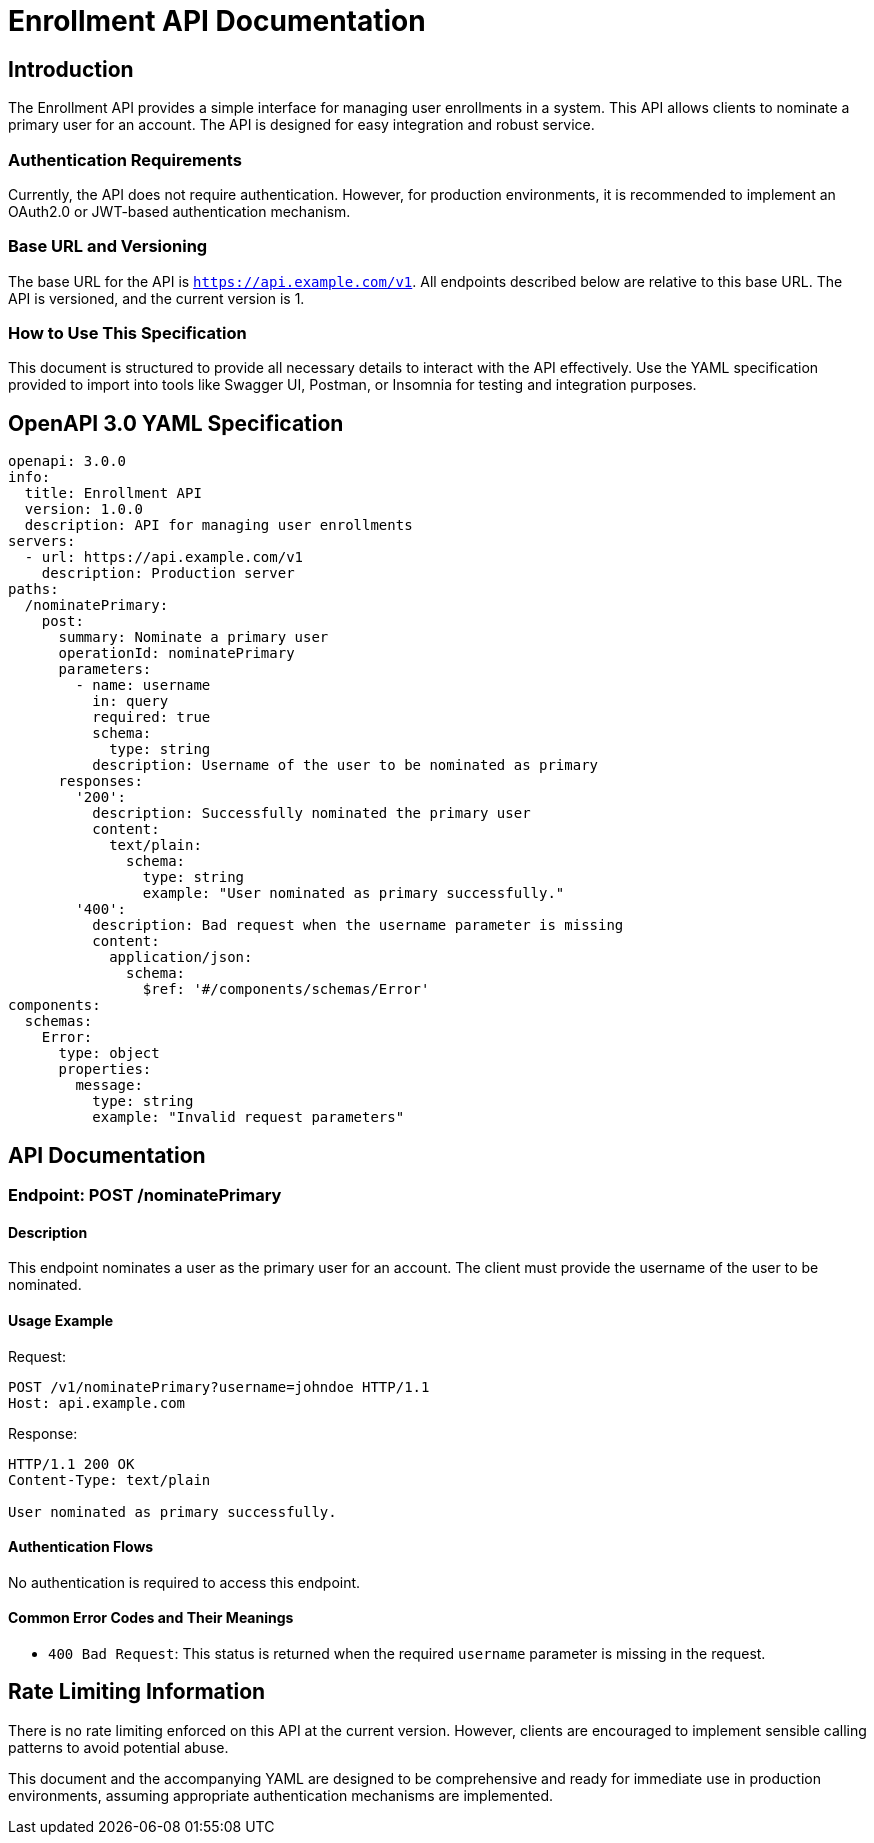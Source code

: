 = Enrollment API Documentation

== Introduction

The Enrollment API provides a simple interface for managing user enrollments in a system. This API allows clients to nominate a primary user for an account. The API is designed for easy integration and robust service.

=== Authentication Requirements

Currently, the API does not require authentication. However, for production environments, it is recommended to implement an OAuth2.0 or JWT-based authentication mechanism.

=== Base URL and Versioning

The base URL for the API is `https://api.example.com/v1`. All endpoints described below are relative to this base URL. The API is versioned, and the current version is 1.

=== How to Use This Specification

This document is structured to provide all necessary details to interact with the API effectively. Use the YAML specification provided to import into tools like Swagger UI, Postman, or Insomnia for testing and integration purposes.

== OpenAPI 3.0 YAML Specification

[source,yaml]
----
openapi: 3.0.0
info:
  title: Enrollment API
  version: 1.0.0
  description: API for managing user enrollments
servers:
  - url: https://api.example.com/v1
    description: Production server
paths:
  /nominatePrimary:
    post:
      summary: Nominate a primary user
      operationId: nominatePrimary
      parameters:
        - name: username
          in: query
          required: true
          schema:
            type: string
          description: Username of the user to be nominated as primary
      responses:
        '200':
          description: Successfully nominated the primary user
          content:
            text/plain:
              schema:
                type: string
                example: "User nominated as primary successfully."
        '400':
          description: Bad request when the username parameter is missing
          content:
            application/json:
              schema:
                $ref: '#/components/schemas/Error'
components:
  schemas:
    Error:
      type: object
      properties:
        message:
          type: string
          example: "Invalid request parameters"
----

== API Documentation

=== Endpoint: POST /nominatePrimary

==== Description

This endpoint nominates a user as the primary user for an account. The client must provide the username of the user to be nominated.

==== Usage Example

Request:
[source,http]
----
POST /v1/nominatePrimary?username=johndoe HTTP/1.1
Host: api.example.com
----

Response:
[source,http]
----
HTTP/1.1 200 OK
Content-Type: text/plain

User nominated as primary successfully.
----

==== Authentication Flows

No authentication is required to access this endpoint.

==== Common Error Codes and Their Meanings

- `400 Bad Request`: This status is returned when the required `username` parameter is missing in the request.

== Rate Limiting Information

There is no rate limiting enforced on this API at the current version. However, clients are encouraged to implement sensible calling patterns to avoid potential abuse.

This document and the accompanying YAML are designed to be comprehensive and ready for immediate use in production environments, assuming appropriate authentication mechanisms are implemented.